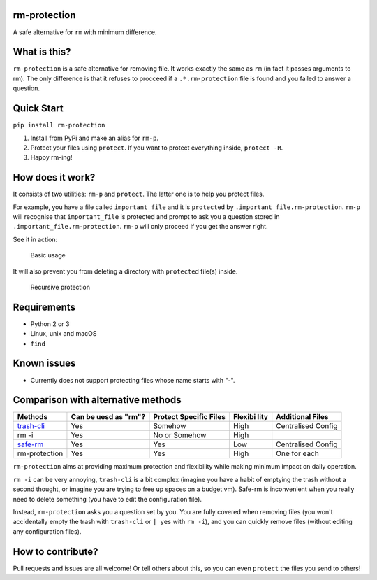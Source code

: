 |rm-protection logo|

rm-protection
=============

A safe alternative for ``rm`` with minimum difference.

What is this?
=============

``rm-protection`` is a safe alternative for removing file. It works
exactly the same as ``rm`` (in fact it passes arguments to rm). The only
difference is that it refuses to procceed if a ``.*.rm-protection`` file is
found and you failed to answer a question.

Quick Start
===========

``pip install rm-protection``

1. Install from PyPi and make an alias for ``rm-p``.
2. Protect your files using ``protect``. If you want to protect everything inside, ``protect -R``.
3. Happy rm-ing!

How does it work?
=================

It consists of two utilities: ``rm-p`` and ``protect``. The latter one
is to help you protect files.

For example, you have a file called ``important_file`` and it is
``protect``\ ed by ``.important_file.rm-protection``. ``rm-p`` will
recognise that ``important_file`` is protected and prompt to ask you a
question stored in ``.important_file.rm-protection``. ``rm-p`` will only
proceed if you get the answer right.

See it in action:

.. figure:: https://ooo.0o0.ooo/2017/02/03/58943760b76ed.gif
   :alt: Basic usage
   :scale: 80%

   Basic usage

It will also prevent you from deleting a directory with ``protect``\ ed
file(s) inside.

.. figure:: https://ooo.0o0.ooo/2017/02/03/589437603366e.png
   :alt: Recursive protection
   :scale: 80%

   Recursive protection

Requirements
============

-  Python 2 or 3
-  Linux, unix and macOS
-  ``find``

Known issues
============

-  Currently does not support protecting files whose name starts with
   "-".

Comparison with alternative methods
===================================

+---------------------------+---------------+----------------+---------+-------------+
| Methods                   | Can be uesd   | Protect        | Flexibi | Additional  |
|                           | as "rm"?      | Specific Files | lity    | Files       |
+===========================+===============+================+=========+=============+
| `trash-cli <https://githu | Yes           | Somehow        | High    | Centralised |
| b.com/sindresorhus/trash- |               |                |         | Config      |
| cli>`__                   |               |                |         |             |
+---------------------------+---------------+----------------+---------+-------------+
| rm -i                     | Yes           | No or Somehow  | High    |             |
+---------------------------+---------------+----------------+---------+-------------+
| `safe-rm <https://launchp | Yes           | Yes            | Low     | Centralised |
| ad.net/safe-rm>`__        |               |                |         | Config      |
+---------------------------+---------------+----------------+---------+-------------+
| rm-protection             | Yes           | Yes            | High    | One for     |
|                           |               |                |         | each        |
+---------------------------+---------------+----------------+---------+-------------+

``rm-protection`` aims at providing maximum protection and flexibility
while making minimum impact on daily operation.

``rm -i`` can be very annoying, ``trash-cli`` is a bit complex (imagine
you have a habit of emptying the trash without a second thought, or
imagine you are trying to free up spaces on a budget vm). Safe-rm is
inconvenient when you really need to delete something (you have to edit
the configuration file).

Instead, ``rm-protection`` asks you a question set by you. You are fully
covered when removing files (you won't accidentally empty the trash with
``trash-cli`` or ``| yes`` with ``rm -i``), and you can quickly remove
files (without editing any configuration files).

How to contribute?
==================

Pull requests and issues are all welcome! Or tell others about this, so
you can even ``protect`` the files you send to others!

.. |rm-protection logo| image:: https://ooo.0o0.ooo/2017/02/03/58943f1ed88cd.png
	:scale: 50%



